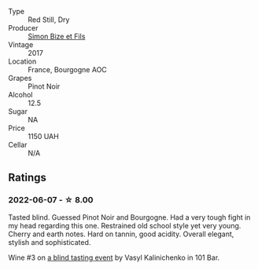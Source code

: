 #+attr_html: :class wine-main-image
[[file:/images/9e/880b48-e667-429f-a5d8-222f6190cb3a/2022-06-08-08-58-22-90EF53B4-6E02-4143-8E8F-FC5BB22AC7FA-1-105-c.webp]]

- Type :: Red Still, Dry
- Producer :: [[barberry:/producers/6badeeaf-9e31-4af7-8720-d771de5790f2][Simon Bize et Fils]]
- Vintage :: 2017
- Location :: France, Bourgogne AOC
- Grapes :: Pinot Noir
- Alcohol :: 12.5
- Sugar :: NA
- Price :: 1150 UAH
- Cellar :: N/A

** Ratings

*** 2022-06-07 - ☆ 8.00

Tasted blind. Guessed Pinot Noir and Bourgogne. Had a very tough fight in my head regarding this one. Restrained old school style yet very young. Cherry and earth notes. Hard on tannin, good acidity. Overall elegant, stylish and sophisticated.

Wine #3 on [[barberry:/posts/2022-06-07-blind-tasting][a blind tasting event]] by Vasyl Kalinichenko in 101 Bar.

